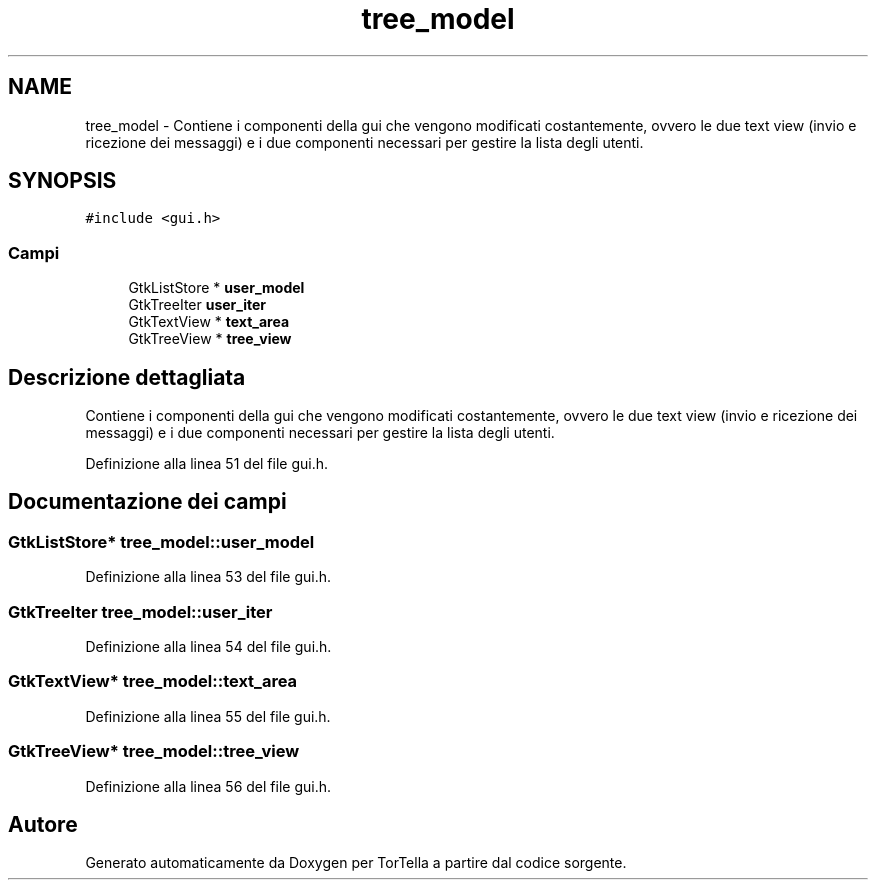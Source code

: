 .TH "tree_model" 3 "19 Jun 2008" "Version 0.1" "TorTella" \" -*- nroff -*-
.ad l
.nh
.SH NAME
tree_model \- Contiene i componenti della gui che vengono modificati costantemente, ovvero le due text view (invio e ricezione dei messaggi) e i due componenti necessari per gestire la lista degli utenti.  

.PP
.SH SYNOPSIS
.br
.PP
\fC#include <gui.h>\fP
.PP
.SS "Campi"

.in +1c
.ti -1c
.RI "GtkListStore * \fBuser_model\fP"
.br
.ti -1c
.RI "GtkTreeIter \fBuser_iter\fP"
.br
.ti -1c
.RI "GtkTextView * \fBtext_area\fP"
.br
.ti -1c
.RI "GtkTreeView * \fBtree_view\fP"
.br
.in -1c
.SH "Descrizione dettagliata"
.PP 
Contiene i componenti della gui che vengono modificati costantemente, ovvero le due text view (invio e ricezione dei messaggi) e i due componenti necessari per gestire la lista degli utenti. 
.PP
Definizione alla linea 51 del file gui.h.
.SH "Documentazione dei campi"
.PP 
.SS "GtkListStore* \fBtree_model::user_model\fP"
.PP
Definizione alla linea 53 del file gui.h.
.SS "GtkTreeIter \fBtree_model::user_iter\fP"
.PP
Definizione alla linea 54 del file gui.h.
.SS "GtkTextView* \fBtree_model::text_area\fP"
.PP
Definizione alla linea 55 del file gui.h.
.SS "GtkTreeView* \fBtree_model::tree_view\fP"
.PP
Definizione alla linea 56 del file gui.h.

.SH "Autore"
.PP 
Generato automaticamente da Doxygen per TorTella a partire dal codice sorgente.
